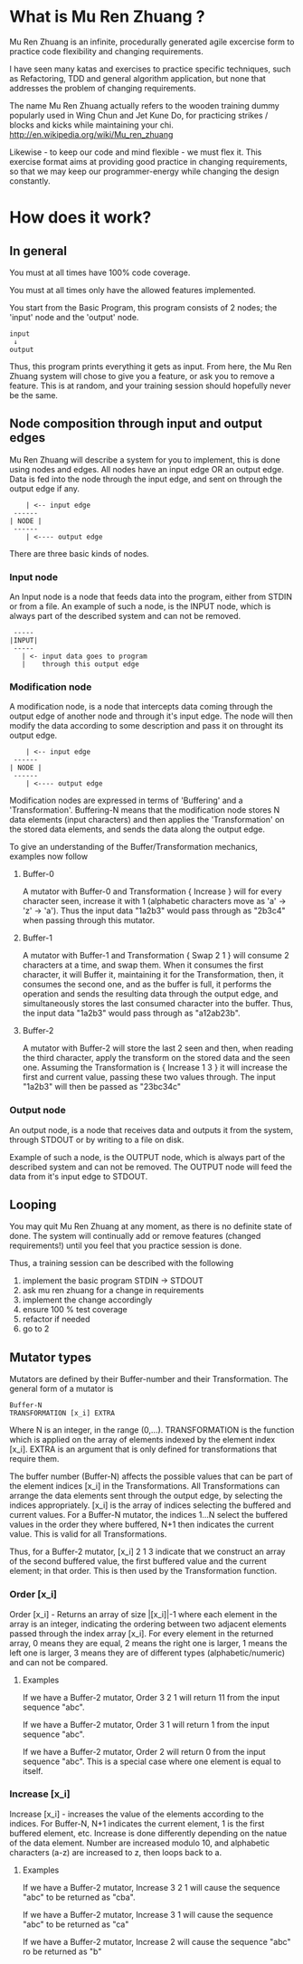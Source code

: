 #+OPTIONS: ^:{}

* What is Mu Ren Zhuang ?

Mu Ren Zhuang is an infinite, procedurally generated agile excercise form
to practice code flexibility and changing requirements.

I have seen many katas and exercises to practice specific techniques, such
as Refactoring, TDD and general algorithm application, but none that addresses
the problem of changing requirements.

The name Mu Ren Zhuang actually refers to the wooden training
dummy popularly used in Wing Chun and Jet Kune Do, for practicing
strikes / blocks and kicks while maintaining your chi.
http://en.wikipedia.org/wiki/Mu_ren_zhuang

Likewise - to keep our code and mind flexible - we must flex it.
This exercise format aims at providing good practice in changing requirements,
so that we may keep our programmer-energy while changing the design constantly.

* How does it work?
** In general

You must at all times have 100% code coverage.

You must at all times only have the allowed features implemented.

You start from the Basic Program, this program consists of 2 nodes; the 'input'
node and the 'output' node.

#+BEGIN_EXAMPLE
   input
    ↓     
   output
#+END_EXAMPLE

Thus, this program prints everything it gets as input.
From here, the Mu Ren Zhuang system will chose to give you a feature, or ask you
to remove a feature. This is at random, and your training session should 
hopefully never be the same.

** Node composition through input and output edges   

Mu Ren Zhuang will describe a system for you to implement, this is done using
nodes and edges. All nodes have an input edge OR an output edge. Data is fed into the node through
the input edge, and sent on through the output edge if any.

#+BEGIN_EXAMPLE
      | <-- input edge
   ------
  | NODE |
   ------
      | <---- output edge
#+END_EXAMPLE

There are three basic kinds of nodes.

*** Input node 
An Input node is a node that feeds data into the program, either from STDIN
or from a file. An example of such a node, is the INPUT node, which is always part of the 
described system and can not be removed.

#+BEGIN_EXAMPLE
   -----
  |INPUT|
   -----
     | <- input data goes to program
     |    through this output edge
#+END_EXAMPLE

*** Modification node
A modification node, is a node that intercepts data coming through the output edge of another 
node and through it's input edge. The node will then modify the data according to some description
and pass it on throught its output edge.

#+BEGIN_EXAMPLE
      | <-- input edge
   ------
  | NODE |
   ------
      | <---- output edge
#+END_EXAMPLE

Modification nodes are expressed in terms of 'Buffering' and a 'Transformation'.
Buffering-N means that the modification node stores N data elements (input characters)
and then applies the 'Transformation' on the stored data elements, and sends the data
along the output edge.

To give an understanding of the Buffer/Transformation mechanics, examples now follow

**** Buffer-0

A mutator with Buffer-0 and Transformation { Increase } will for every 
character seen, increase it with 1  (alphabetic characters move as 'a' -> 'z' -> 'a'). 
Thus the input data "1a2b3" would pass through as "2b3c4" when passing through this mutator.

**** Buffer-1

A mutator with Buffer-1 and Transformation { Swap 2 1 }  will consume 2 characters at
a time, and swap them. When it consumes the first character, it will Buffer it, maintaining
it for the Transformation, then, it consumes the second one, and as the buffer is full, it
performs the operation and sends the resulting data through the output edge, and simultaneously
stores the last consumed character into the buffer. 
Thus, the input data  "1a2b3" would pass through as "a12ab23b".

**** Buffer-2

A mutator with Buffer-2 will store the last 2 seen and then, when reading the third character,
apply the transform on the stored data and the seen one. Assuming the Transformation is 
{ Increase 1 3 } it will increase the first and current value, passing these two values through.
The input "1a2b3" will then be passed as "23bc34c"

*** Output node

An output node, is a node that receives data and outputs it from the system, through STDOUT or
by writing to a file on disk.

Example of such a node, is the OUTPUT node, which is always part of the described system and 
can not be removed. The OUTPUT node will feed the data from it's input edge to STDOUT.

** Looping

You may quit Mu Ren Zhuang at any moment, as there is no definite state
of done. The system will continually add or remove features (changed requirements!)
until you feel that you practice session is done.

Thus, a training session can be described with the following

1. implement the basic program STDIN → STDOUT
2. ask mu ren zhuang for a change in requirements
3. implement the change accordingly
4. ensure 100 % test coverage
5. refactor if needed
6. go to 2

** Mutator types

Mutators are defined by their Buffer-number and their Transformation.
The general form of a mutator is

#+BEGIN_EXAMPLE
   Buffer-N 
   TRANSFORMATION [x_i] EXTRA
#+END_EXAMPLE

Where N is an integer, in the range (0,...). TRANSFORMATION is the function which
is applied on the array of elements indexed by the element index [x_i]. 
EXTRA is an argument that is only defined for transformations that require them.

The buffer number (Buffer-N) affects the possible values that can be part
of the element indices [x_i] in the Transformations. 
All Transformations can arrange the data elements sent through the output
edge, by selecting the indices appropriately. [x_i] is the array of indices
selecting the buffered and current values. For a Buffer-N mutator, the indices
1...N select the buffered values in the order they where buffered, N+1 then indicates
the current value. This is valid for all Transformations.

Thus, for a Buffer-2 mutator, [x_i] 2 1 3 indicate that we construct an 
array of the second buffered value, the first buffered value and the current element;
in that order. This is then used by the Transformation function.

*** Order [x_i]

Order [x_i] - Returns an array of size |[x_i]|-1  where each element in the array is an 
integer, indicating the ordering between two adjacent elements passed through the index array
[x_i]. For every element in the returned array, 0 means they are equal, 2 means the right one
is larger, 1 means the left one is larger, 3 means they are of different types (alphabetic/numeric) 
and can not be compared.

**** Examples
If we have a Buffer-2 mutator, Order 3 2 1 will return 11 from the input sequence "abc".

If we have a Buffer-2 mutator, Order 3 1 will return 1 from the input sequence "abc".

If we have a Buffer-2 mutator, Order 2 will return 0 from the input sequence "abc".
This is a special case where one element is equal to itself.

*** Increase [x_i]

Increase [x_i] - increases the value of the elements according to
the indices.  For Buffer-N, N+1 indicates the current element,
1 is the first buffered element, etc. Increase is done differently
depending on the natue of the data element. Number are increased modulo 10,
and alphabetic characters (a-z) are increased to z, then loops back to a.

**** Examples
If we have a Buffer-2 mutator, Increase 3 2 1 will cause the
sequence "abc" to be returned as "cba".

If we have a Buffer-2 mutator, Increase 3 1 will cause the 
sequence "abc" to be returned as "ca"

If we have a Buffer-2 mutator, Increase 2 will cause the 
sequence "abc" ro be returned as "b"


